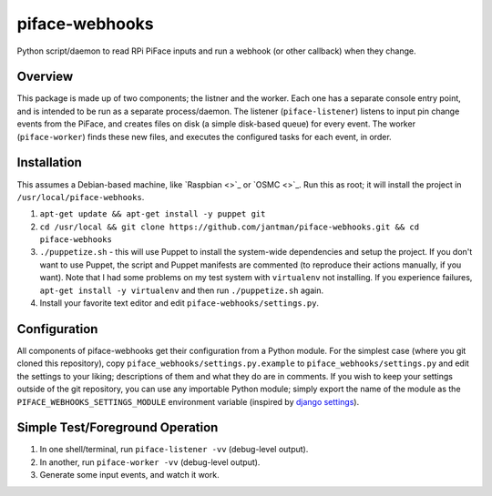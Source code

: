 piface-webhooks
===============

Python script/daemon to read RPi PiFace inputs and run a webhook (or other callback) when they change.

Overview
--------

This package is made up of two components; the listner and the worker. Each one has a separate console
entry point, and is intended to be run as a separate process/daemon. The listener (``piface-listener``)
listens to input pin change events from the PiFace, and creates files on disk (a simple disk-based queue)
for every event. The worker (``piface-worker``) finds these new files, and executes the configured tasks
for each event, in order.

Installation
-------------

This assumes a Debian-based machine, like `Raspbian <>`_ or `OSMC <>`_. Run this as root; it will
install the project in ``/usr/local/piface-webhooks``.

1. ``apt-get update && apt-get install -y puppet git``
2. ``cd /usr/local && git clone https://github.com/jantman/piface-webhooks.git && cd piface-webhooks``
3. ``./puppetize.sh`` - this will use Puppet to install the system-wide dependencies and setup the project. If you don't want to use Puppet, the script and Puppet manifests are commented (to reproduce their actions manually, if you want). Note that I had some problems on my test system with ``virtualenv`` not installing. If you experience failures, ``apt-get install -y virtualenv`` and then run ``./puppetize.sh`` again.
4. Install your favorite text editor and edit ``piface-webhooks/settings.py``.

Configuration
-------------

All components of piface-webhooks get their configuration from a Python module. For the simplest case (where you git cloned this repository),
copy ``piface_webhooks/settings.py.example`` to ``piface_webhooks/settings.py`` and edit the settings to your liking; descriptions of them
and what they do are in comments. If you wish to keep your settings outside of the git repository, you can use any importable Python module;
simply export the name of the module as the ``PIFACE_WEBHOOKS_SETTINGS_MODULE`` environment variable (inspired by `django settings <https://docs.djangoproject.com/en/1.9/topics/settings/>`_).

Simple Test/Foreground Operation
---------------------------------

1. In one shell/terminal, run ``piface-listener -vv`` (debug-level output).
2. In another, run ``piface-worker -vv`` (debug-level output).
3. Generate some input events, and watch it work.
